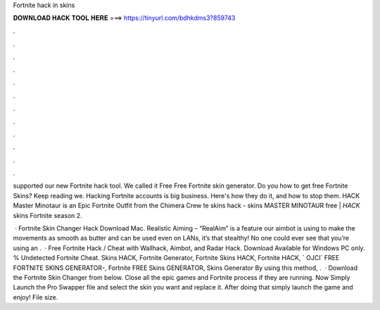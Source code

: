 Fortnite hack in skins



𝐃𝐎𝐖𝐍𝐋𝐎𝐀𝐃 𝐇𝐀𝐂𝐊 𝐓𝐎𝐎𝐋 𝐇𝐄𝐑𝐄 ===> https://tinyurl.com/bdhkdms3?859743



.



.



.



.



.



.



.



.



.



.



.



.

supported our new Fortnite hack tool. We called it Free Free Fortnite skin generator. Do you how to get free Fortnite Skins? Keep reading we. Hacking Fortnite accounts is big business. Here's how they do it, and how to stop them. HACK Master Minotaur is an Epic Fortnite Outfit from the Chimera Crew te skins hack - skins MASTER MINOTAUR free | *HACK* skins Fortnite season 2.

 · Fortnite Skin Changer Hack Download Mac. Realistic Aiming – “RealAim” is a feature our aimbot is using to make the movements as smooth as butter and can be used even on LANs, it’s that stealthy! No one could ever see that you’re using an .  · Free Fortnite Hack / Cheat with Wallhack, Aimbot, and Radar Hack. Download Available for Windows PC only. % Undetected Fortnite Cheat. Skins HACK, Fortnite Generator, Fortnite Skins HACK, Fortnite HACK, ` OJCI` FREE FORTNITE SKINS GENERATOR-, Fortnite FREE Skins GENERATOR, Skins Generator By using this method, .  · Download the Fortnite Skin Changer from below. Close all the epic games and Fortnite process if they are running. Now Simply Launch the Pro Swapper  file and select the skin you want and replace it. After doing that simply launch the game and enjoy! File size.
